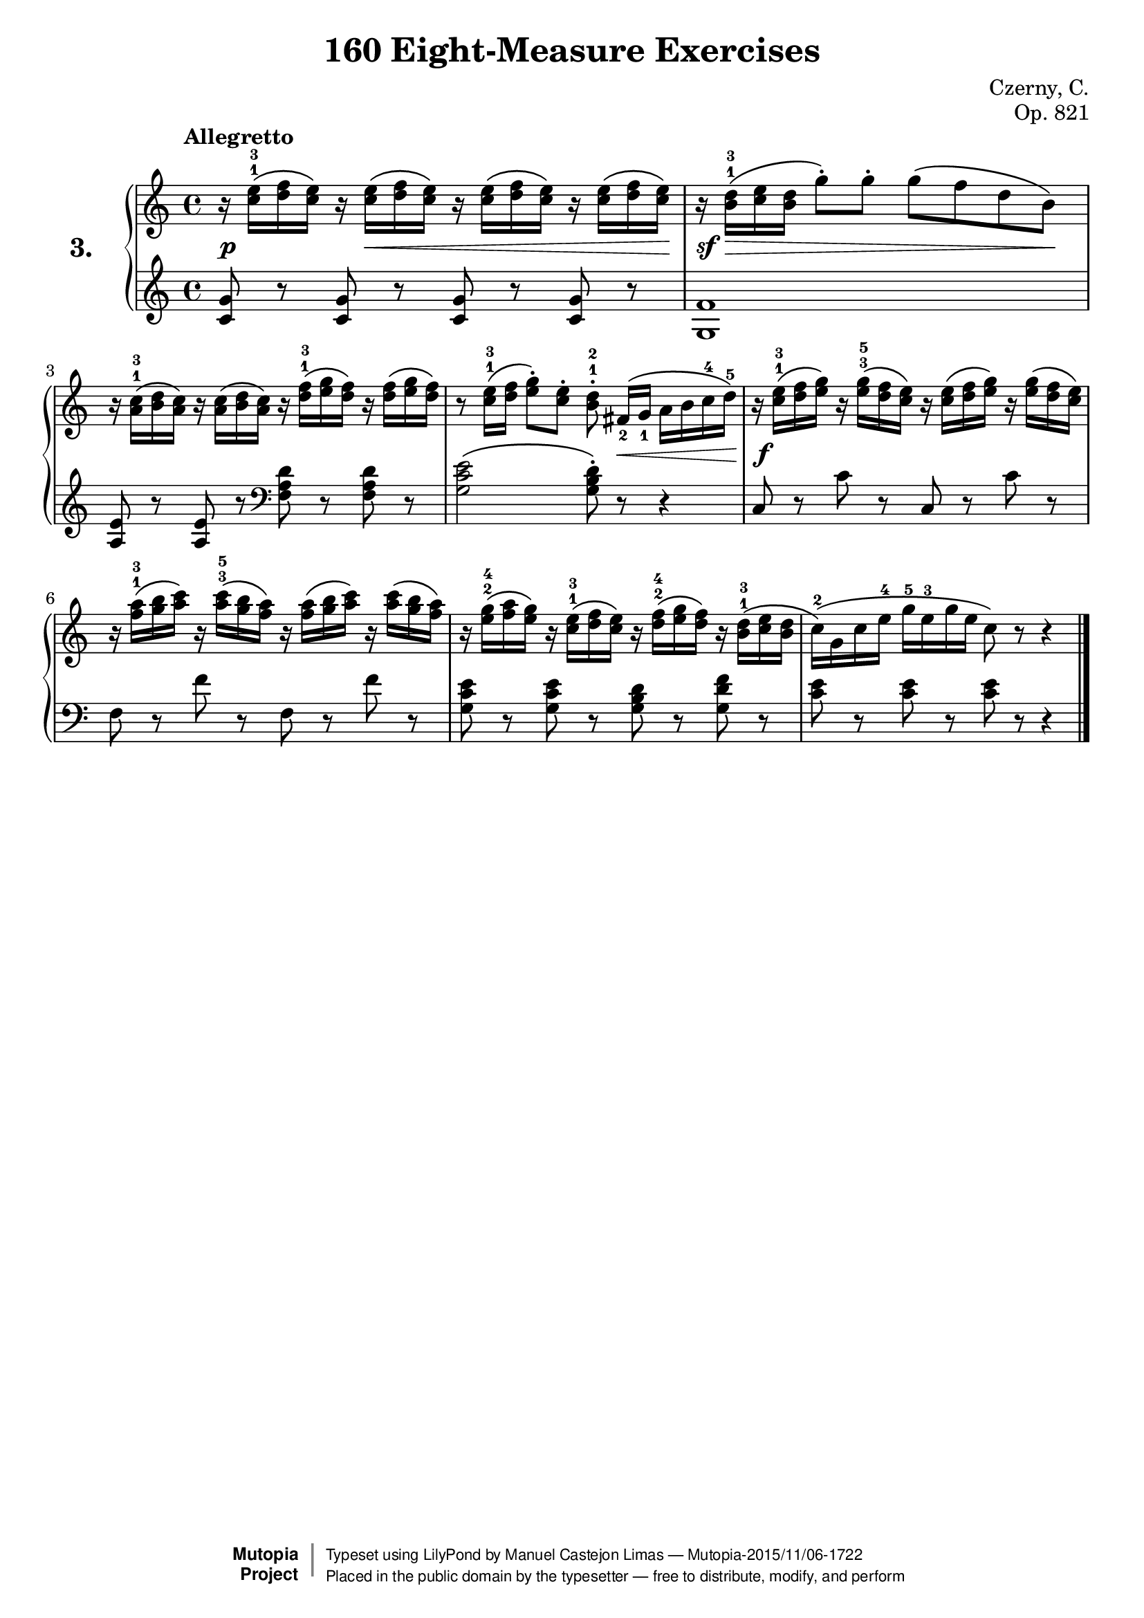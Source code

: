 \version "2.18.2"

\header {
    composer	        =       "Czerny, C."
    mutopiacomposer     =       "CzernyC"

    title	            =	"160 Eight-Measure Exercises"
    mutopiatitle        = 	"160 Eight-Measure Exercises, No. 3"

    opus	            =	"Op. 821"
    mutopiaopus         = 	"Op. 821, No. 3"
    
    source        	    =	"IMLSP; Leipzig: Edition Peters, n.d.[1888]. Plate 6990-6993."
    style             	=	"Technique"
    license          	=	"Public Domain"
    maintainer	        =	"Manuel Castejon Limas"
    maintainerWeb       =	"https://github.com/mcasl/Czerny"
    mutopiainstrument   =       "Piano"

 footer = "Mutopia-2015/11/06-1722"
 copyright =  \markup { \override #'(baseline-skip . 0 ) \right-column { \sans \bold \with-url #"http://www.MutopiaProject.org" { \abs-fontsize #9  "Mutopia " \concat { \abs-fontsize #12 \with-color #white \char ##x01C0 \abs-fontsize #9 "Project " } } } \override #'(baseline-skip . 0 ) \center-column { \abs-fontsize #11.9 \with-color #grey \bold { \char ##x01C0 \char ##x01C0 } } \override #'(baseline-skip . 0 ) \column { \abs-fontsize #8 \sans \concat { " Typeset using " \with-url #"http://www.lilypond.org" "LilyPond" " by " \maintainer " " \char ##x2014 " " \footer } \concat { \concat { \abs-fontsize #8 \sans{ " Placed in the " \with-url #"http://creativecommons.org/licenses/publicdomain" "public domain" " by the typesetter " \char ##x2014 " free to distribute, modify, and perform" } } \abs-fontsize #13 \with-color #white \char ##x01C0 } } }
 tagline = ##f
}


%--------Definitions
global = {
  \key c \major
  \time 4/4
}

exerciseNumber = "3."
mbreak = {  }
upperStaff =   { \tempo "Allegretto"
r16  <c''^1 e''^3> \( <d'' f''> <c'' e''> \) r  <c'' e''>  \( <d'' f''> <c'' e''> \) r <c'' e''> \( <d'' f''> <c'' e''> \) r <c'' e''> \( <d'' f''> <c'' e''> \)           | %1
r16  <b'^1 d''^3>  \( <c'' e''> <b' d''> g''8-\staccato  \) g''-\staccato g''\( f'' d'' b'\)  \mbreak                                                                  | %2
r16 <a'^1 c''^3> \( <b' d''> <a' c''>  \)  r16 <a' c''> \( <b' d''> <a' c''>  \) r16 <d''^1 f''^3> \( <e'' g''> <d'' f''>  \) r16 <d'' f''> \( <e'' g''> <d'' f''>  \)        | %3
r8 <c''^1 e''^3>16 \( <d'' f''> <e'' g''>8-\staccato \) <c'' e''>-\staccato <b'^1 d''^2>-\staccato  fis'16_2[  \( g']_1 a' b' c''^4 d''^5 \)                              | %4
r16  <c''^1 e''^3> \( <d'' f''> <e'' g''> \)  r16 <e''^3 g''^5> \( <d'' f''> <c'' e''> \)  r16 <c'' e''> \( <d'' f''> <e'' g''> \)  r16 <e'' g''> \( <d'' f''> <c'' e''> \) | %5

r16 <f''^1 a''^3> \( <g'' b''> <a'' c'''> \)  r16 <a''^3 c'''^5> \( <g'' b''> <f'' a''> \) r16 <f'' a''> \( <g'' b''> <a'' c'''> \)  r16 <a'' c'''> \( <g'' b''> <f'' a''> \) | %6
r16 <e''^2 g''^4> \( <f'' a''> <e'' g''> \)  r16 <c''^1 e''^3> \( <d'' f''> <c'' e''> \)  r16 <d''^2 f''^4> \( <e'' g''> <d'' f''> \)  r16 <b'^1 d''^3> \( <c'' e''> <b' d''> | %7
c''16^2 \) \( g' c'' e''^4 g''^5 e''^3 g'' e'' c''8 \) r8 r4 \bar "|." %8
}

lowerStaff =  {
\clef treble
<c' g'>8 r <c' g'>8 r  <c' g'>8 r  <c' g'>8 r  | %1
<g f'>1                                        | %2
<a e'>8 r <a e'> r \clef bass <f a d'> r <f a d'> r | %3
<g c' e'>2 \( <g b d'>8-\staccato \) r8 r4         | %4
c8 r8 c' r c r  c' r \mbreak                        | %5
f8 r f' r f r f' r                                  | %6
<g c' e'>8 r <g c' e'>8 r<g b d'>8 r<g d' f'>8 r   | %7
<c' e'>8 r <c' e'>8 r <c' e'>8 r r4         \bar "|." %8  
}

%-------Typeset music and generate midi

dynamics = { 
 <> \p  s16 s4 <> \<  s2 s8 s16\!          | %1
 <> \sf s16 \> s16 s8  s4 s4 s8 s8  \!     | %2
  s1                                       | %3
  s4 s4 s8 s8 \< s8 s16 s16 \!             | %4
  s16 \f s16 s8 s2.                                      | %5
  s1                                       | %6
  s1                                       | %7
  s1                                       | %8 
}

pedal = {
}

\score {
  \new PianoStaff = "PianoStaff_pf" <<
    \set PianoStaff.instrumentName = \markup \huge \bold \exerciseNumber 
    \new Staff    = "Staff_pfUpper" << \global \upperStaff >>
    \new Dynamics = "Dynamics_pf" \dynamics
    \new Staff    = "Staff_pfLower" << \global \lowerStaff >>
    \new Dynamics = "pedal" \pedal
  >>
  \layout { }
}

\score {
  \new PianoStaff = "PianoStaff_pf" <<
    \set PianoStaff.midiInstrument = "acoustic grand"
    \new Staff = "Staff_pfUpper" << \global \upperStaff \dynamics \pedal >>
    \new Staff = "Staff_pfLower" << \global \lowerStaff \dynamics \pedal >>
  >>
  \midi { \tempo 4 = 110 }
}


